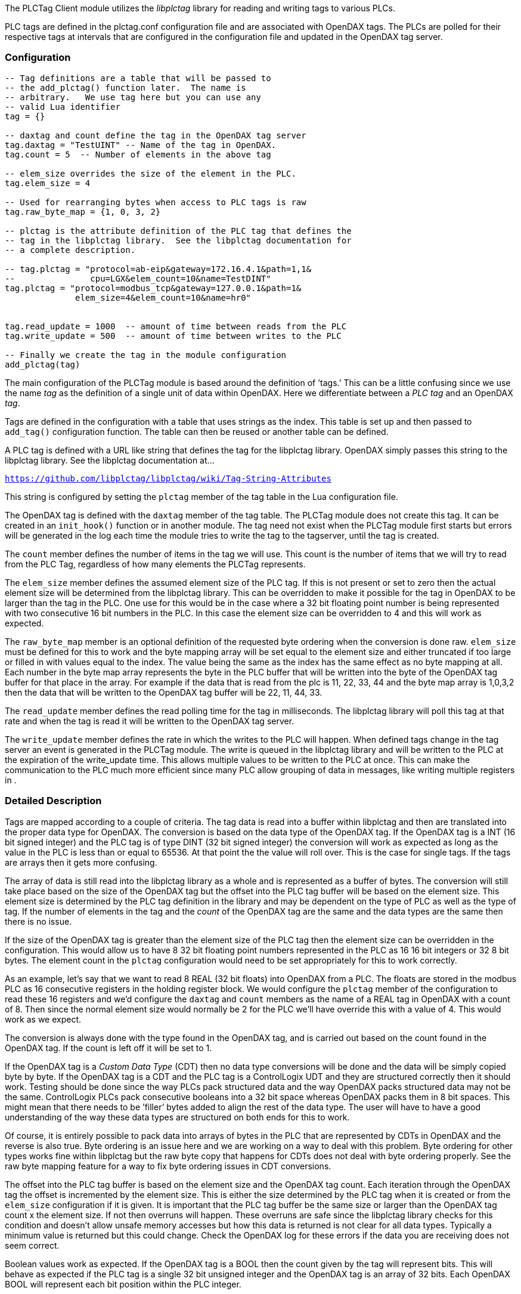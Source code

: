 The PLCTag Client module utilizes the _libplctag_ library for reading
and writing tags to various PLCs.

PLC tags are defined in the plctag.conf configuration file and are
associated with OpenDAX tags. The PLCs are polled for their respective
tags at intervals that are configured in the configuration file and
updated in the OpenDAX tag server.

=== Configuration

....
-- Tag definitions are a table that will be passed to
-- the add_plctag() function later.  The name is
-- arbitrary.   We use tag here but you can use any
-- valid Lua identifier
tag = {}

-- daxtag and count define the tag in the OpenDAX tag server
tag.daxtag = "TestUINT" -- Name of the tag in OpenDAX.
tag.count = 5  -- Number of elements in the above tag

-- elem_size overrides the size of the element in the PLC.
tag.elem_size = 4

-- Used for rearranging bytes when access to PLC tags is raw
tag.raw_byte_map = {1, 0, 3, 2}

-- plctag is the attribute definition of the PLC tag that defines the
-- tag in the libplctag library.  See the libplctag documentation for
-- a complete description.

-- tag.plctag = "protocol=ab-eip&gateway=172.16.4.1&path=1,1&
--               cpu=LGX&elem_count=10&name=TestDINT"
tag.plctag = "protocol=modbus_tcp&gateway=127.0.0.1&path=1&
              elem_size=4&elem_count=10&name=hr0"


tag.read_update = 1000  -- amount of time between reads from the PLC
tag.write_update = 500  -- amount of time between writes to the PLC

-- Finally we create the tag in the module configuration
add_plctag(tag)
....

The main configuration of the PLCTag module is based around the
definition of ’tags.’ This can be a little confusing since we use the
name _tag_ as the definition of a single unit of data within OpenDAX.
Here we differentiate between a _PLC tag_ and an OpenDAX _tag_.

Tags are defined in the configuration with a table that uses strings as
the index. This table is set up and then passed to `add_tag()`
configuration function. The table can then be reused or another table
can be defined.

A PLC tag is defined with a URL like string that defines the tag for the
libplctag library. OpenDAX simply passes this string to the libplctag
library. See the libplctag documentation at...

`https://github.com/libplctag/libplctag/wiki/Tag-String-Attributes`

This string is configured by setting the `plctag` member of the tag
table in the Lua configuration file.

The OpenDAX tag is defined with the `daxtag` member of the tag table.
The PLCTag module does not create this tag. It can be created in an
`init_hook()` function or in another module. The tag need not exist when
the PLCTag module first starts but errors will be generated in the log
each time the module tries to write the tag to the tagserver, until the
tag is created.

The `count` member defines the number of items in the tag we will use.
This count is the number of items that we will try to read from the PLC
Tag, regardless of how many elements the PLCTag represents.

The `elem_size` member defines the assumed element size of the PLC tag.
If this is not present or set to zero then the actual element size will
be determined from the libplctag library. This can be overridden to make
it possible for the tag in OpenDAX to be larger than the tag in the PLC.
One use for this would be in the case where a 32 bit floating point
number is being represented with two consecutive 16 bit numbers in the
PLC. In this case the element size can be overridden to 4 and this will
work as expected.

The `raw_byte_map` member is an optional definition of the requested
byte ordering when the conversion is done raw. `elem_size` must be
defined for this to work and the byte mapping array will be set equal to
the element size and either truncated if too large or filled in with
values equal to the index. The value being the same as the index has the
same effect as no byte mapping at all. Each number in the byte map array
represents the byte in the PLC buffer that will be written into the byte
of the OpenDAX tag buffer for that place in the array. For example if
the data that is read from the plc is 11, 22, 33, 44 and the byte map
array is 1,0,3,2 then the data that will be written to the OpenDAX tag
buffer will be 22, 11, 44, 33.

The `read_update` member defines the read polling time for the tag in
milliseconds. The libplctag library will poll this tag at that rate and
when the tag is read it will be written to the OpenDAX tag server.

The `write_update` member defines the rate in which the writes to the
PLC will happen. When defined tags change in the tag server an event is
generated in the PLCTag module. The write is queued in the libplctag
library and will be written to the PLC at the expiration of the
write_update time. This allows multiple values to be written to the PLC
at once. This can make the communication to the PLC much more efficient
since many PLC allow grouping of data in messages, like writing multiple
registers in .

=== Detailed Description

Tags are mapped according to a couple of criteria. The tag data is read
into a buffer within libplctag and then are translated into the proper
data type for OpenDAX. The conversion is based on the data type of the
OpenDAX tag. If the OpenDAX tag is a INT (16 bit signed integer) and the
PLC tag is of type DINT (32 bit signed integer) the conversion will work
as expected as long as the value in the PLC is less than or equal to
65536. At that point the the value will roll over. This is the case for
single tags. If the tags are arrays then it gets more confusing.

The array of data is still read into the libplctag library as a whole
and is represented as a buffer of bytes. The conversion will still take
place based on the size of the OpenDAX tag but the offset into the PLC
tag buffer will be based on the element size. This element size is
determined by the PLC tag definition in the library and may be dependent
on the type of PLC as well as the type of tag. If the number of elements
in the tag and the _count_ of the OpenDAX tag are the same and the data
types are the same then there is no issue.

If the size of the OpenDAX tag is greater than the element size of the
PLC tag then the element size can be overridden in the configuration.
This would allow us to have 8 32 bit floating point numbers represented
in the PLC as 16 16 bit integers or 32 8 bit bytes. The element count in
the `plctag` configuration would need to be set appropriately for this
to work correctly.

As an example, let’s say that we want to read 8 REAL (32 bit floats)
into OpenDAX from a PLC. The floats are stored in the modbus PLC as 16
consecutive registers in the holding register block. We would configure
the `plctag` member of the configuration to read these 16 registers and
we’d configure the `daxtag` and `count` members as the name of a REAL
tag in OpenDAX with a count of 8. Then since the normal element size
would normally be 2 for the PLC we’ll have override this with a value of
4. This would work as we expect.

The conversion is always done with the type found in the OpenDAX tag,
and is carried out based on the count found in the OpenDAX tag. If the
count is left off it will be set to 1.

If the OpenDAX tag is a _Custom Data Type_ (CDT) then no data type
conversions will be done and the data will be simply copied byte by
byte. If the OpenDAX tag is a CDT and the PLC tag is a ControlLogix UDT
and they are structured correctly then it should work. Testing should be
done since the way PLCs pack structured data and the way OpenDAX packs
structured data may not be the same. ControlLogix PLCs pack consecutive
booleans into a 32 bit space whereas OpenDAX packs them in 8 bit spaces.
This might mean that there needs to be ’filler’ bytes added to align the
rest of the data type. The user will have to have a good understanding
of the way these data types are structured on both ends for this to
work.

Of course, it is entirely possible to pack data into arrays of bytes in
the PLC that are represented by CDTs in OpenDAX and the reverse is also
true. Byte ordering is an issue here and we are working on a way to deal
with this problem. Byte ordering for other types works fine within
libplctag but the raw byte copy that happens for CDTs does not deal with
byte ordering properly. See the raw byte mapping feature for a way to
fix byte ordering issues in CDT conversions.

The offset into the PLC tag buffer is based on the element size and the
OpenDAX tag count. Each iteration through the OpenDAX tag the offset is
incremented by the element size. This is either the size determined by
the PLC tag when it is created or from the `elem_size` configuration if
it is given. It is important that the PLC tag buffer be the same size or
larger than the OpenDAX tag count x the element size. If not then
overruns will happen. These overruns are safe since the libplctag
library checks for this condition and doesn’t allow unsafe memory
accesses but how this data is returned is not clear for all data types.
Typically a minimum value is returned but this could change. Check the
OpenDAX log for these errors if the data you are receiving does not seem
correct.

Boolean values work as expected. If the OpenDAX tag is a BOOL then the
count given by the tag will represent bits. This will behave as expected
if the PLC tag is a single 32 bit unsigned integer and the OpenDAX tag
is an array of 32 bits. Each OpenDAX BOOL will represent each bit
position within the PLC integer.

=== Notes

When reading structured data from AB PLCs is will usually be helpful to
put padding bits and bytes in the CDT that you use in OpenDAX. If it’s
just a matter or rearranging the bytes then the byte ordering feature
can be used but sometimes it’s just easier to pad the bytes and not
worry about it.

For example, to read a timer from a ControLogix PLC the following CDT
can be used.

....
cdt_create("lgx_timer", {{"pad", "BYTE", 3},
                         {"pad2", "BOOL", 5},
                         {"DN", "BOOL", 1},
                         {"TT", "BOOL", 1},
                         {"EN", "BOOL", 1},
                         {"PRE", "DINT", 1},
                         {"ACC", "DINT", 1}})
....

You can see that we padded the beginning of the CDT with three bytes
because the AB PLC uses these internally and almost everything in
ControlLogix is aligned on 32 bit boundaries. Then we pad with 5 bits
because the three bits that we are interested in are the high order bits
in that fourth byte.

It takes some experimentation to get these correct. A good place ot
start is to watch the daxplctag module logs and pay attention to the
line where the PLC tag is created. The size of the PLC element will be
displayed. Create the OpenDAX CDT with that many bytes and do some
testing. Then adjust the CDT until the data is read properly.

If it becomes apparent that the byte ordering is wrong (usually the case
with ) then byte ordering can be used to fix it all.
